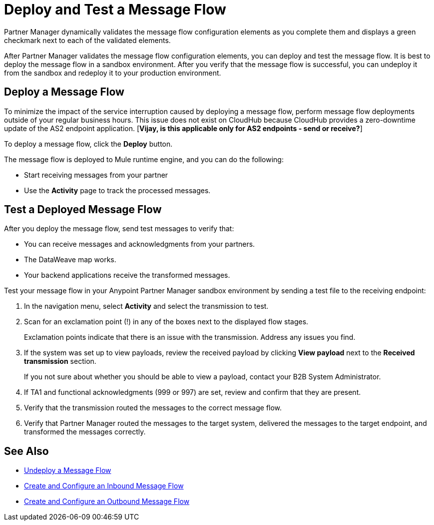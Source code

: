 = Deploy and Test a Message Flow

Partner Manager dynamically validates the message flow configuration elements as you complete them and displays a green checkmark next to each of the validated elements.

After Partner Manager validates the message flow configuration elements, you can deploy and test the message flow. It is best to deploy the message flow in a sandbox environment. After you verify that the message flow is successful, you can undeploy it from the sandbox and redeploy it to your production environment.

== Deploy a Message Flow

To minimize the impact of the service interruption caused by deploying a message flow, perform message flow deployments outside of your regular business hours. This issue does not exist on CloudHub because CloudHub provides a zero-downtime update of the AS2 endpoint application. [*Vijay, is this applicable only for AS2 endpoints - send or receive?*]

To deploy a message flow, click the *Deploy* button.

The message flow is deployed to Mule runtime engine, and you can do the following:

* Start receiving messages from your partner
* Use the *Activity* page to track the processed messages.

== Test a Deployed Message Flow

After you deploy the message flow, send test messages to verify that:

* You can receive messages and acknowledgments from your partners.
* The DataWeave map works.
* Your backend applications receive the transformed messages.

Test your message flow in your Anypoint Partner Manager sandbox environment by sending a test file to the receiving endpoint:

. In the navigation menu, select *Activity* and select the transmission to test.
. Scan for an exclamation point (!) in any of the boxes next to the displayed flow stages.
+
Exclamation points indicate that there is an issue with the transmission. Address any issues you find.
. If the system was set up to view payloads, review the received payload by clicking *View payload* next to the *Received transmission* section.
+
If you not sure about whether you should be able to view a payload, contact your B2B System Administrator.
. If TA1 and functional acknowledgments (999 or 997) are set, review and confirm that they are present.
. Verify that the transmission routed the messages to the correct message flow.
. Verify that Partner Manager routed the messages to the target system, delivered the messages to the target endpoint,
 and transformed the messages correctly.

== See Also

* xref:undeploy-message-flows.adoc[Undeploy a Message Flow]
* xref:configure-message-flows.adoc[Create and Configure an Inbound Message Flow]
* xref:create-outbound-message-flow.adoc[Create and Configure an Outbound Message Flow]
